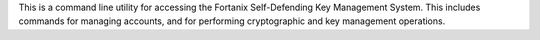 This is a command line utility for accessing the Fortanix Self-Defending Key Management System. This includes commands for managing accounts, and for performing cryptographic and key management operations.


